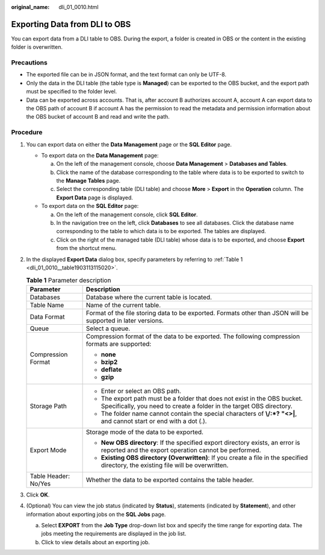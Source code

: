 :original_name: dli_01_0010.html

.. _dli_01_0010:

Exporting Data from DLI to OBS
==============================

You can export data from a DLI table to OBS. During the export, a folder is created in OBS or the content in the existing folder is overwritten.

Precautions
-----------

-  The exported file can be in JSON format, and the text format can only be UTF-8.
-  Only the data in the DLI table (the table type is **Managed**) can be exported to the OBS bucket, and the export path must be specified to the folder level.
-  Data can be exported across accounts. That is, after account B authorizes account A, account A can export data to the OBS path of account B if account A has the permission to read the metadata and permission information about the OBS bucket of account B and read and write the path.

Procedure
---------

#. You can export data on either the **Data Management** page or the **SQL Editor** page.

   -  To export data on the **Data Management** page:

      a. On the left of the management console, choose **Data Management** > **Databases and Tables**.
      b. Click the name of the database corresponding to the table where data is to be exported to switch to the **Manage Tables** page.
      c. Select the corresponding table (DLI table) and choose **More** > **Export** in the **Operation** column. The **Export Data** page is displayed.

   -  To export data on the **SQL Editor** page:

      a. On the left of the management console, click **SQL Editor**.
      b. In the navigation tree on the left, click **Databases** to see all databases. Click the database name corresponding to the table to which data is to be exported. The tables are displayed.
      c. Click |image1| on the right of the managed table (DLI table) whose data is to be exported, and choose **Export** from the shortcut menu.

#. In the displayed **Export Data** dialog box, specify parameters by referring to :ref:`Table 1 <dli_01_0010__table1903113115020>`.

   .. _dli_01_0010__table1903113115020:

   .. table:: **Table 1** Parameter description

      +-----------------------------------+---------------------------------------------------------------------------------------------------------------------------------------------------+
      | Parameter                         | Description                                                                                                                                       |
      +===================================+===================================================================================================================================================+
      | Databases                         | Database where the current table is located.                                                                                                      |
      +-----------------------------------+---------------------------------------------------------------------------------------------------------------------------------------------------+
      | Table Name                        | Name of the current table.                                                                                                                        |
      +-----------------------------------+---------------------------------------------------------------------------------------------------------------------------------------------------+
      | Data Format                       | Format of the file storing data to be exported. Formats other than JSON will be supported in later versions.                                      |
      +-----------------------------------+---------------------------------------------------------------------------------------------------------------------------------------------------+
      | Queue                             | Select a queue.                                                                                                                                   |
      +-----------------------------------+---------------------------------------------------------------------------------------------------------------------------------------------------+
      | Compression Format                | Compression format of the data to be exported. The following compression formats are supported:                                                   |
      |                                   |                                                                                                                                                   |
      |                                   | -  **none**                                                                                                                                       |
      |                                   | -  **bzip2**                                                                                                                                      |
      |                                   | -  **deflate**                                                                                                                                    |
      |                                   | -  **gzip**                                                                                                                                       |
      +-----------------------------------+---------------------------------------------------------------------------------------------------------------------------------------------------+
      | Storage Path                      | -  Enter or select an OBS path.                                                                                                                   |
      |                                   | -  The export path must be a folder that does not exist in the OBS bucket. Specifically, you need to create a folder in the target OBS directory. |
      |                                   | -  The folder name cannot contain the special characters of **\\/:*?** **"<>\|**, and cannot start or end with a dot (.).                         |
      +-----------------------------------+---------------------------------------------------------------------------------------------------------------------------------------------------+
      | Export Mode                       | Storage mode of the data to be exported.                                                                                                          |
      |                                   |                                                                                                                                                   |
      |                                   | -  **New OBS directory**: If the specified export directory exists, an error is reported and the export operation cannot be performed.            |
      |                                   | -  **Existing OBS directory (Overwritten)**: If you create a file in the specified directory, the existing file will be overwritten.              |
      +-----------------------------------+---------------------------------------------------------------------------------------------------------------------------------------------------+
      | Table Header: No/Yes              | Whether the data to be exported contains the table header.                                                                                        |
      +-----------------------------------+---------------------------------------------------------------------------------------------------------------------------------------------------+

#. Click **OK**.

#. (Optional) You can view the job status (indicated by **Status**), statements (indicated by **Statement**), and other information about exporting jobs on the **SQL Jobs** page.

   a. Select **EXPORT** from the **Job Type** drop-down list box and specify the time range for exporting data. The jobs meeting the requirements are displayed in the job list.
   b. Click |image2| to view details about an exporting job.

.. |image1| image:: /_static/images/en-us_image_0237994910.png
.. |image2| image:: /_static/images/en-us_image_0206789824.png
